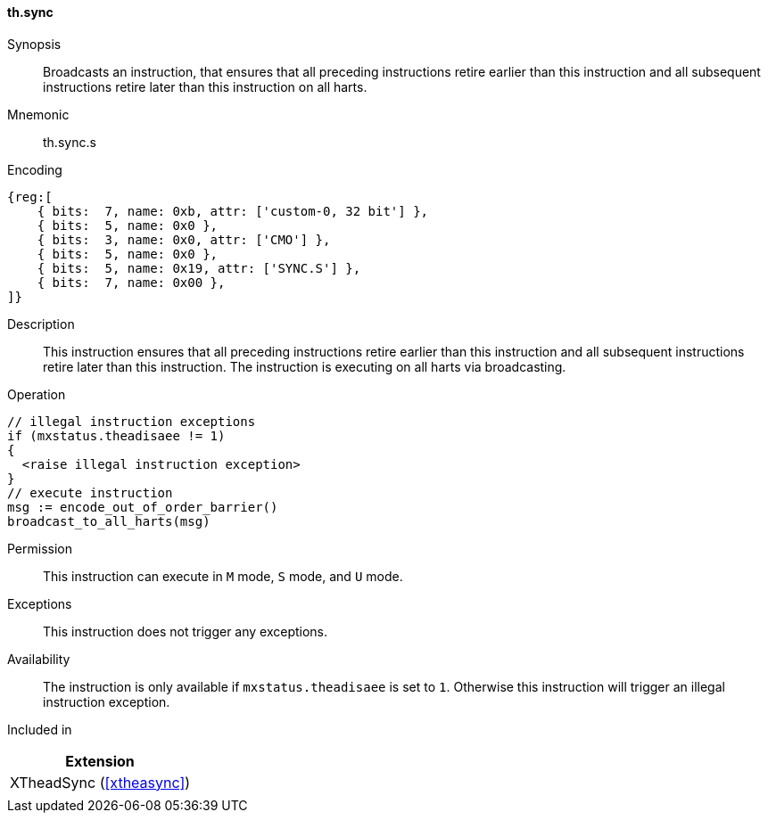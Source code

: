 [#xtheadsync-insns-sync_s,reftext=Synchronization barrier on all harts]
==== th.sync

Synopsis::
Broadcasts an instruction, that ensures that all preceding instructions retire earlier than this instruction and all subsequent instructions retire later than this instruction on all harts.

Mnemonic::
th.sync.s

Encoding::
[wavedrom, , svg]
....
{reg:[
    { bits:  7, name: 0xb, attr: ['custom-0, 32 bit'] },
    { bits:  5, name: 0x0 },
    { bits:  3, name: 0x0, attr: ['CMO'] },
    { bits:  5, name: 0x0 },
    { bits:  5, name: 0x19, attr: ['SYNC.S'] },
    { bits:  7, name: 0x00 },
]}
....

Description::
This instruction ensures that all preceding instructions retire earlier than this instruction and all subsequent instructions retire later than this instruction. The instruction is executing on all harts via broadcasting.

Operation::
[source,sail]
--
// illegal instruction exceptions
if (mxstatus.theadisaee != 1)
{
  <raise illegal instruction exception>
}
// execute instruction
msg := encode_out_of_order_barrier()
broadcast_to_all_harts(msg)
--

Permission::
This instruction can execute in `M` mode, `S` mode, and `U` mode.

Exceptions::
This instruction does not trigger any exceptions.

Availability::
The instruction is only available if `mxstatus.theadisaee` is set to `1`. Otherwise this instruction will trigger an illegal instruction exception.

Included in::
[%header]
|===
|Extension

|XTheadSync (<<#xtheasync>>)
|
